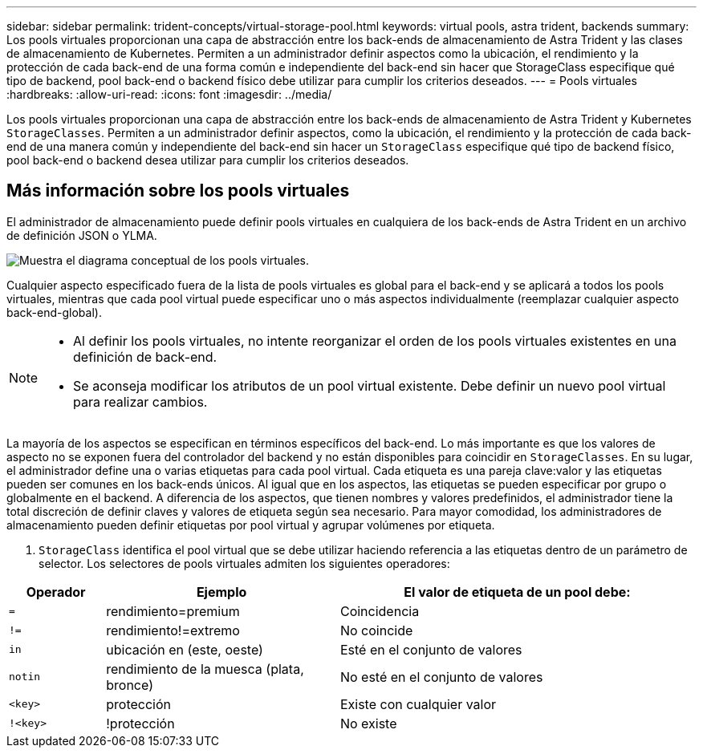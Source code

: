 ---
sidebar: sidebar 
permalink: trident-concepts/virtual-storage-pool.html 
keywords: virtual pools, astra trident, backends 
summary: Los pools virtuales proporcionan una capa de abstracción entre los back-ends de almacenamiento de Astra Trident y las clases de almacenamiento de Kubernetes. Permiten a un administrador definir aspectos como la ubicación, el rendimiento y la protección de cada back-end de una forma común e independiente del back-end sin hacer que StorageClass especifique qué tipo de backend, pool back-end o backend físico debe utilizar para cumplir los criterios deseados. 
---
= Pools virtuales
:hardbreaks:
:allow-uri-read: 
:icons: font
:imagesdir: ../media/


[role="lead"]
Los pools virtuales proporcionan una capa de abstracción entre los back-ends de almacenamiento de Astra Trident y Kubernetes `StorageClasses`. Permiten a un administrador definir aspectos, como la ubicación, el rendimiento y la protección de cada back-end de una manera común y independiente del back-end sin hacer un `StorageClass` especifique qué tipo de backend físico, pool back-end o backend desea utilizar para cumplir los criterios deseados.



== Más información sobre los pools virtuales

El administrador de almacenamiento puede definir pools virtuales en cualquiera de los back-ends de Astra Trident en un archivo de definición JSON o YLMA.

image::virtual_storage_pools.png[Muestra el diagrama conceptual de los pools virtuales.]

Cualquier aspecto especificado fuera de la lista de pools virtuales es global para el back-end y se aplicará a todos los pools virtuales, mientras que cada pool virtual puede especificar uno o más aspectos individualmente (reemplazar cualquier aspecto back-end-global).

[NOTE]
====
* Al definir los pools virtuales, no intente reorganizar el orden de los pools virtuales existentes en una definición de back-end.
* Se aconseja modificar los atributos de un pool virtual existente. Debe definir un nuevo pool virtual para realizar cambios.


====
La mayoría de los aspectos se especifican en términos específicos del back-end. Lo más importante es que los valores de aspecto no se exponen fuera del controlador del backend y no están disponibles para coincidir en `StorageClasses`. En su lugar, el administrador define una o varias etiquetas para cada pool virtual. Cada etiqueta es una pareja clave:valor y las etiquetas pueden ser comunes en los back-ends únicos. Al igual que en los aspectos, las etiquetas se pueden especificar por grupo o globalmente en el backend. A diferencia de los aspectos, que tienen nombres y valores predefinidos, el administrador tiene la total discreción de definir claves y valores de etiqueta según sea necesario. Para mayor comodidad, los administradores de almacenamiento pueden definir etiquetas por pool virtual y agrupar volúmenes por etiqueta.

A. `StorageClass` identifica el pool virtual que se debe utilizar haciendo referencia a las etiquetas dentro de un parámetro de selector. Los selectores de pools virtuales admiten los siguientes operadores:

[cols="14%,34%,52%"]
|===
| Operador | Ejemplo | El valor de etiqueta de un pool debe: 


| `=` | rendimiento=premium | Coincidencia 


| `!=` | rendimiento!=extremo | No coincide 


| `in` | ubicación en (este, oeste) | Esté en el conjunto de valores 


| `notin` | rendimiento de la muesca (plata, bronce) | No esté en el conjunto de valores 


| `<key>` | protección | Existe con cualquier valor 


| `!<key>` | !protección | No existe 
|===